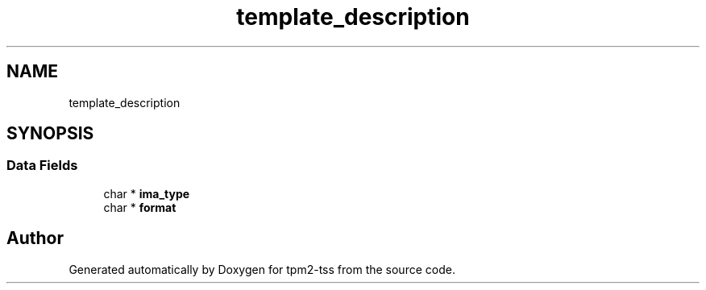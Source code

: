 .TH "template_description" 3 "Mon May 15 2023" "Version 4.0.1-44-g8699ab39" "tpm2-tss" \" -*- nroff -*-
.ad l
.nh
.SH NAME
template_description
.SH SYNOPSIS
.br
.PP
.SS "Data Fields"

.in +1c
.ti -1c
.RI "char * \fBima_type\fP"
.br
.ti -1c
.RI "char * \fBformat\fP"
.br
.in -1c

.SH "Author"
.PP 
Generated automatically by Doxygen for tpm2-tss from the source code\&.
